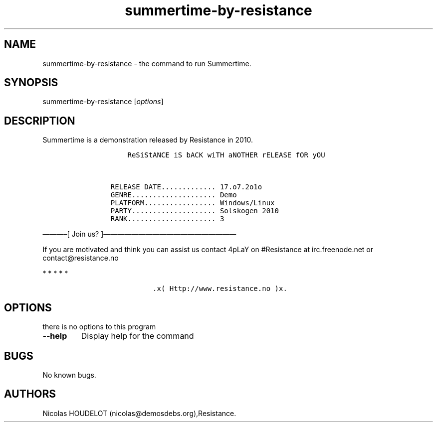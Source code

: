 .\" Automatically generated by Pandoc 2.5
.\"
.TH "summertime\-by\-resistance" "6" "2017\-03\-25" "Summertime User Manuals" ""
.hy
.SH NAME
.PP
summertime\-by\-resistance \- the command to run Summertime.
.SH SYNOPSIS
.PP
summertime\-by\-resistance [\f[I]options\f[R]]
.SH DESCRIPTION
.PP
Summertime is a demonstration released by Resistance in 2010.
.IP
.nf
\f[C]
           ReSiStANCE iS bACK wiTH aNOTHER rELEASE fOR yOU


       RELEASE DATE............. 17.o7.2o1o
       GENRE.................... Demo
       PLATFORM................. Windows/Linux
       PARTY.................... Solskogen 2010
       RANK..................... 3
\f[R]
.fi
.PP
\[em]\[em]\[em]\[en][ Join us?
]\[em]\[em]\[em]\[em]\[em]\[em]\[em]\[em]\[em]\[em]\[em]\[em]\[em]\[em]\[em]\[em]\[em]\[em]\[em]
.PP
If you are motivated and think you can assist us contact 4pLaY on
#Resistance at irc.freenode.net or contact\[at]resistance.no
.PP
   *   *   *   *   *
.IP
.nf
\f[C]
                 .x( Http://www.resistance.no )x.
\f[R]
.fi
.SH OPTIONS
.PP
there is no options to this program
.TP
.B \-\-help
Display help for the command
.SH BUGS
.PP
No known bugs.
.SH AUTHORS
Nicolas HOUDELOT (nicolas\[at]demosdebs.org),Resistance.
